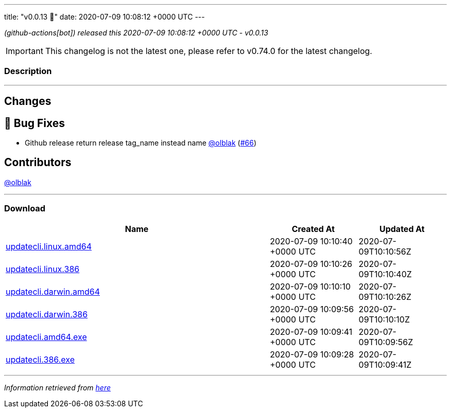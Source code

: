 ---
title: "v0.0.13 🌈"
date: 2020-07-09 10:08:12 +0000 UTC
---

// Disclaimer: this file is generated, do not edit it manually.


__ (github-actions[bot]) released this 2020-07-09 10:08:12 +0000 UTC - v0.0.13__



IMPORTANT: This changelog is not the latest one, please refer to v0.74.0 for the latest changelog.


=== Description

---

++++

<h2>Changes</h2>
<h2>🐛 Bug Fixes</h2>
<ul>
<li>Github release return release tag_name instead name <a class="user-mention notranslate" data-hovercard-type="user" data-hovercard-url="/users/olblak/hovercard" data-octo-click="hovercard-link-click" data-octo-dimensions="link_type:self" href="https://github.com/olblak">@olblak</a> (<a class="issue-link js-issue-link" data-error-text="Failed to load title" data-id="653932670" data-permission-text="Title is private" data-url="https://github.com/updatecli/updatecli/issues/66" data-hovercard-type="pull_request" data-hovercard-url="/updatecli/updatecli/pull/66/hovercard" href="https://github.com/updatecli/updatecli/pull/66">#66</a>)</li>
</ul>
<h2>Contributors</h2>
<p><a class="user-mention notranslate" data-hovercard-type="user" data-hovercard-url="/users/olblak/hovercard" data-octo-click="hovercard-link-click" data-octo-dimensions="link_type:self" href="https://github.com/olblak">@olblak</a></p>

++++

---



=== Download

[cols="3,1,1" options="header" frame="all" grid="rows"]
|===
| Name | Created At | Updated At

| link:https://github.com/updatecli/updatecli/releases/download/v0.0.13/updatecli.linux.amd64[updatecli.linux.amd64] | 2020-07-09 10:10:40 +0000 UTC | 2020-07-09T10:10:56Z

| link:https://github.com/updatecli/updatecli/releases/download/v0.0.13/updatecli.linux.386[updatecli.linux.386] | 2020-07-09 10:10:26 +0000 UTC | 2020-07-09T10:10:40Z

| link:https://github.com/updatecli/updatecli/releases/download/v0.0.13/updatecli.darwin.amd64[updatecli.darwin.amd64] | 2020-07-09 10:10:10 +0000 UTC | 2020-07-09T10:10:26Z

| link:https://github.com/updatecli/updatecli/releases/download/v0.0.13/updatecli.darwin.386[updatecli.darwin.386] | 2020-07-09 10:09:56 +0000 UTC | 2020-07-09T10:10:10Z

| link:https://github.com/updatecli/updatecli/releases/download/v0.0.13/updatecli.amd64.exe[updatecli.amd64.exe] | 2020-07-09 10:09:41 +0000 UTC | 2020-07-09T10:09:56Z

| link:https://github.com/updatecli/updatecli/releases/download/v0.0.13/updatecli.386.exe[updatecli.386.exe] | 2020-07-09 10:09:28 +0000 UTC | 2020-07-09T10:09:41Z

|===


---

__Information retrieved from link:https://github.com/updatecli/updatecli/releases/tag/v0.0.13[here]__

